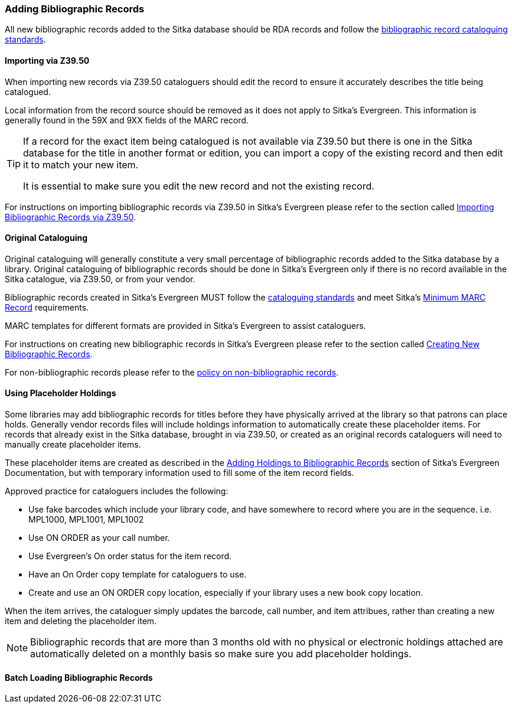 Adding Bibliographic Records
~~~~~~~~~~~~~~~~~~~~~~~~~~~~

All new bibliographic records added to the Sitka database should be RDA records and 
follow the xref:_bibliographic_records[bibliographic record cataloguing standards].

Importing via Z39.50
^^^^^^^^^^^^^^^^^^^^

When importing new records via Z39.50 cataloguers should edit the record to ensure it accurately
describes the title being catalogued.  

Local information from the record source should be removed as it does not apply to Sitka's 
Evergreen. This information is generally found in the 59X and 9XX fields of the MARC record.

[TIP]
=====
If a record for the exact item being catalogued is not available via Z39.50 but there is one
in the Sitka database for the title in another format or edition, you can import 
a copy of the existing record and then edit it to match your new item.  

It is essential to make sure you edit the new record and not the existing record.
=====

For instructions on importing bibliographic records via Z39.50 in Sitka's Evergreen please
refer to the section called 
http://docs.libraries.coop/sitka/_adding_bibliographic_records.html#import_from_z3950[Importing
Bibliographic Records via Z39.50].

Original Cataloguing
^^^^^^^^^^^^^^^^^^^^

Original cataloguing will generally constitute a very small percentage of bibliographic records 
added to the Sitka database by a library.  Original cataloguing of bibliographic records 
should be done in Sitka's Evergreen only if there is no record available in the Sitka 
catalogue, via Z39.50, or from your vendor.

Bibliographic records created in Sitka's Evergreen MUST follow the 
xref:_cataloguing_standards[cataloguing standards] and meet Sitka's 
xref:_minimum_marc_record[Minimum MARC Record] requirements.

MARC templates for different formats are provided in Sitka's Evergreen to assist cataloguers.

For instructions on creating new bibliographic records in Sitka's Evergreen please
refer to the section called 
 http://docs.libraries.coop/sitka/_creating_new_bibliographic_records.html[Creating 
 New Bibliographic Records].

For non-bibliographic records please refer to the  
xref:_non_bibliographic_records[policy on non-bibliographic records].

Using Placeholder Holdings
^^^^^^^^^^^^^^^^^^^^^^^^^^

Some libraries may add bibliographic records for titles before they have physically arrived
at the library so that patrons can place holds. Generally vendor records files will
include holdings information to automatically create these placeholder items.  For records
that already exist in the Sitka database, brought in via Z39.50, or created as an original
records cataloguers will need to manually create placeholder items.

These placeholder items are created as described in the 
http://docs.libraries.coop/sitka/add_holdings.html[Adding Holdings to Bibliographic Records] 
section of Sitka's Evergreen Documentation, but with temporary information used to 
fill some of the item record fields.

Approved practice for cataloguers includes the following:

* Use fake barcodes which include your library code, and have somewhere to 
record where you are in the sequence. i.e. MPL1000, MPL1001, MPL1002
* Use ON ORDER as your call number.
* Use Evergreen's On order status for the item record.
* Have an On Order copy template for cataloguers to use.
* Create and use an ON ORDER copy location, especially if your library uses a new 
book copy location.

When the item arrives, the cataloguer simply updates the barcode, 
call number, and item attribues, rather than creating a new item 
and deleting the placeholder item. 

[NOTE]
======
Bibliographic records that are more than 3 months old with no physical or electronic holdings 
attached are automatically deleted on a monthly basis so make sure you add placeholder holdings.
======


Batch Loading Bibliographic Records
^^^^^^^^^^^^^^^^^^^^^^^^^^^^^^^^^^^






